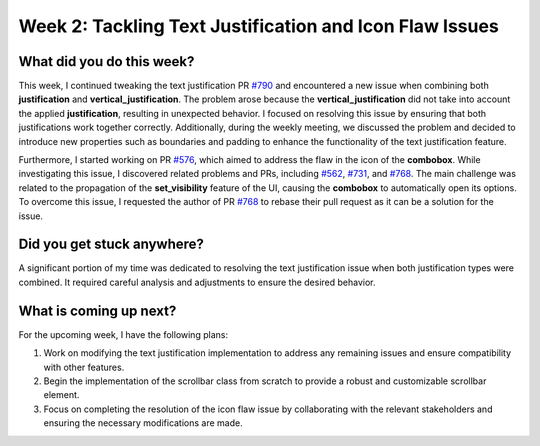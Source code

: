 Week 2: Tackling Text Justification and Icon Flaw Issues
========================================================

.. post:: June 11, 2023
   :author: Praneeth Shetty
   :tags: google
   :category: gsoc


What did you do this week?
--------------------------

This week, I continued tweaking the text justification PR `#790 <https://github.com/fury-gl/fury/pull/790>`_ and encountered a new issue when combining both **justification** and **vertical_justification**. The problem arose because the **vertical_justification** did not take into account the applied **justification**, resulting in unexpected behavior. I focused on resolving this issue by ensuring that both justifications work together correctly. Additionally, during the weekly meeting, we discussed the problem and decided to introduce new properties such as boundaries and padding to enhance the functionality of the text justification feature.

Furthermore, I started working on PR `#576 <https://github.com/fury-gl/fury/pull/576>`_, which aimed to address the flaw in the icon of the **combobox**. While investigating this issue, I discovered related problems and PRs, including `#562 <https://github.com/fury-gl/fury/pull/562>`_, `#731 <https://github.com/fury-gl/fury/pull/731>`_, and `#768 <https://github.com/fury-gl/fury/pull/768>`_. The main challenge was related to the propagation of the **set_visibility** feature of the UI, causing the **combobox** to automatically open its options. To overcome this issue, I requested the author of PR `#768 <https://github.com/fury-gl/fury/pull/768>`_ to rebase their pull request as it can be a solution for the issue.

Did you get stuck anywhere?
---------------------------

A significant portion of my time was dedicated to resolving the text justification issue when both justification types were combined. It required careful analysis and adjustments to ensure the desired behavior.

What is coming up next?
-----------------------

For the upcoming week, I have the following plans:

1. Work on modifying the text justification implementation to address any remaining issues and ensure compatibility with other features.
2. Begin the implementation of the scrollbar class from scratch to provide a robust and customizable scrollbar element.
3. Focus on completing the resolution of the icon flaw issue by collaborating with the relevant stakeholders and ensuring the necessary modifications are made.
